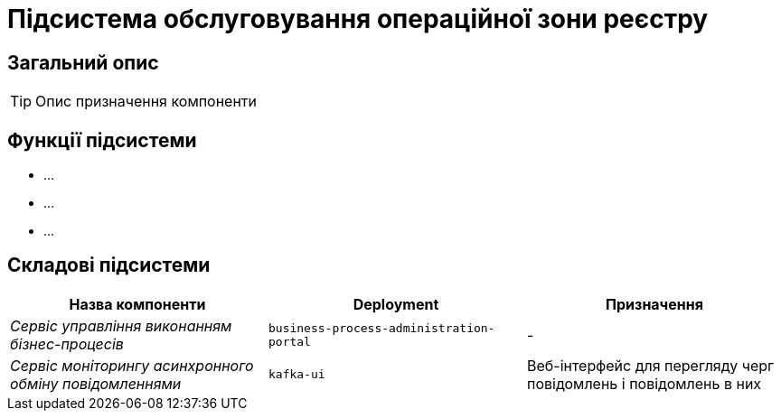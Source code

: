 = Підсистема обслуговування операційної зони реєстру

== Загальний опис

[TIP]
Опис призначення компоненти

== Функції підсистеми

* ...
* ...
* ...

== Складові підсистеми

|===
|Назва компоненти|Deployment|Призначення

|_Сервіс управління виконанням бізнес-процесів_
|`business-process-administration-portal`
|-

|_Сервіс моніторингу асинхронного обміну повідомленнями_
|`kafka-ui`
|Веб-інтерфейс для перегляду черг повідомлень і повідомлень в них
|===